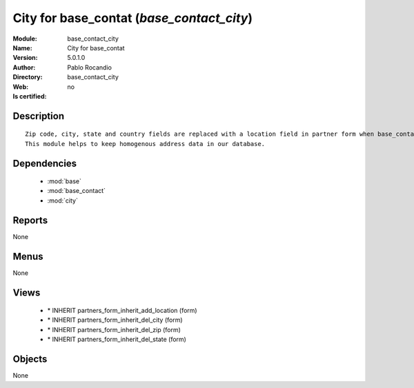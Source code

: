 
.. module:: base_contact_city
    :synopsis: City for base_contat 
    :noindex:
.. 

.. raw:: html

    <link rel="stylesheet" href="../_static/hide_objects_in_sidebar.css" type="text/css" />

    <style>
      div.body p#module-base_contact_city {
        display: none;
      }
    </style>

City for base_contat (*base_contact_city*)
==========================================
:Module: base_contact_city
:Name: City for base_contat
:Version: 5.0.1.0
:Author: Pablo Rocandio
:Directory: base_contact_city
:Web: 
:Is certified: no

Description
-----------

::

  Zip code, city, state and country fields are replaced with a location field in partner form when base_contact module is installed.
  This module helps to keep homogenous address data in our database.

Dependencies
------------

 * :mod:`base`
 * :mod:`base_contact`
 * :mod:`city`

Reports
-------

None


Menus
-------


None


Views
-----

 * \* INHERIT partners_form_inherit_add_location (form)
 * \* INHERIT partners_form_inherit_del_city (form)
 * \* INHERIT partners_form_inherit_del_zip (form)
 * \* INHERIT partners_form_inherit_del_state (form)


Objects
-------

None
